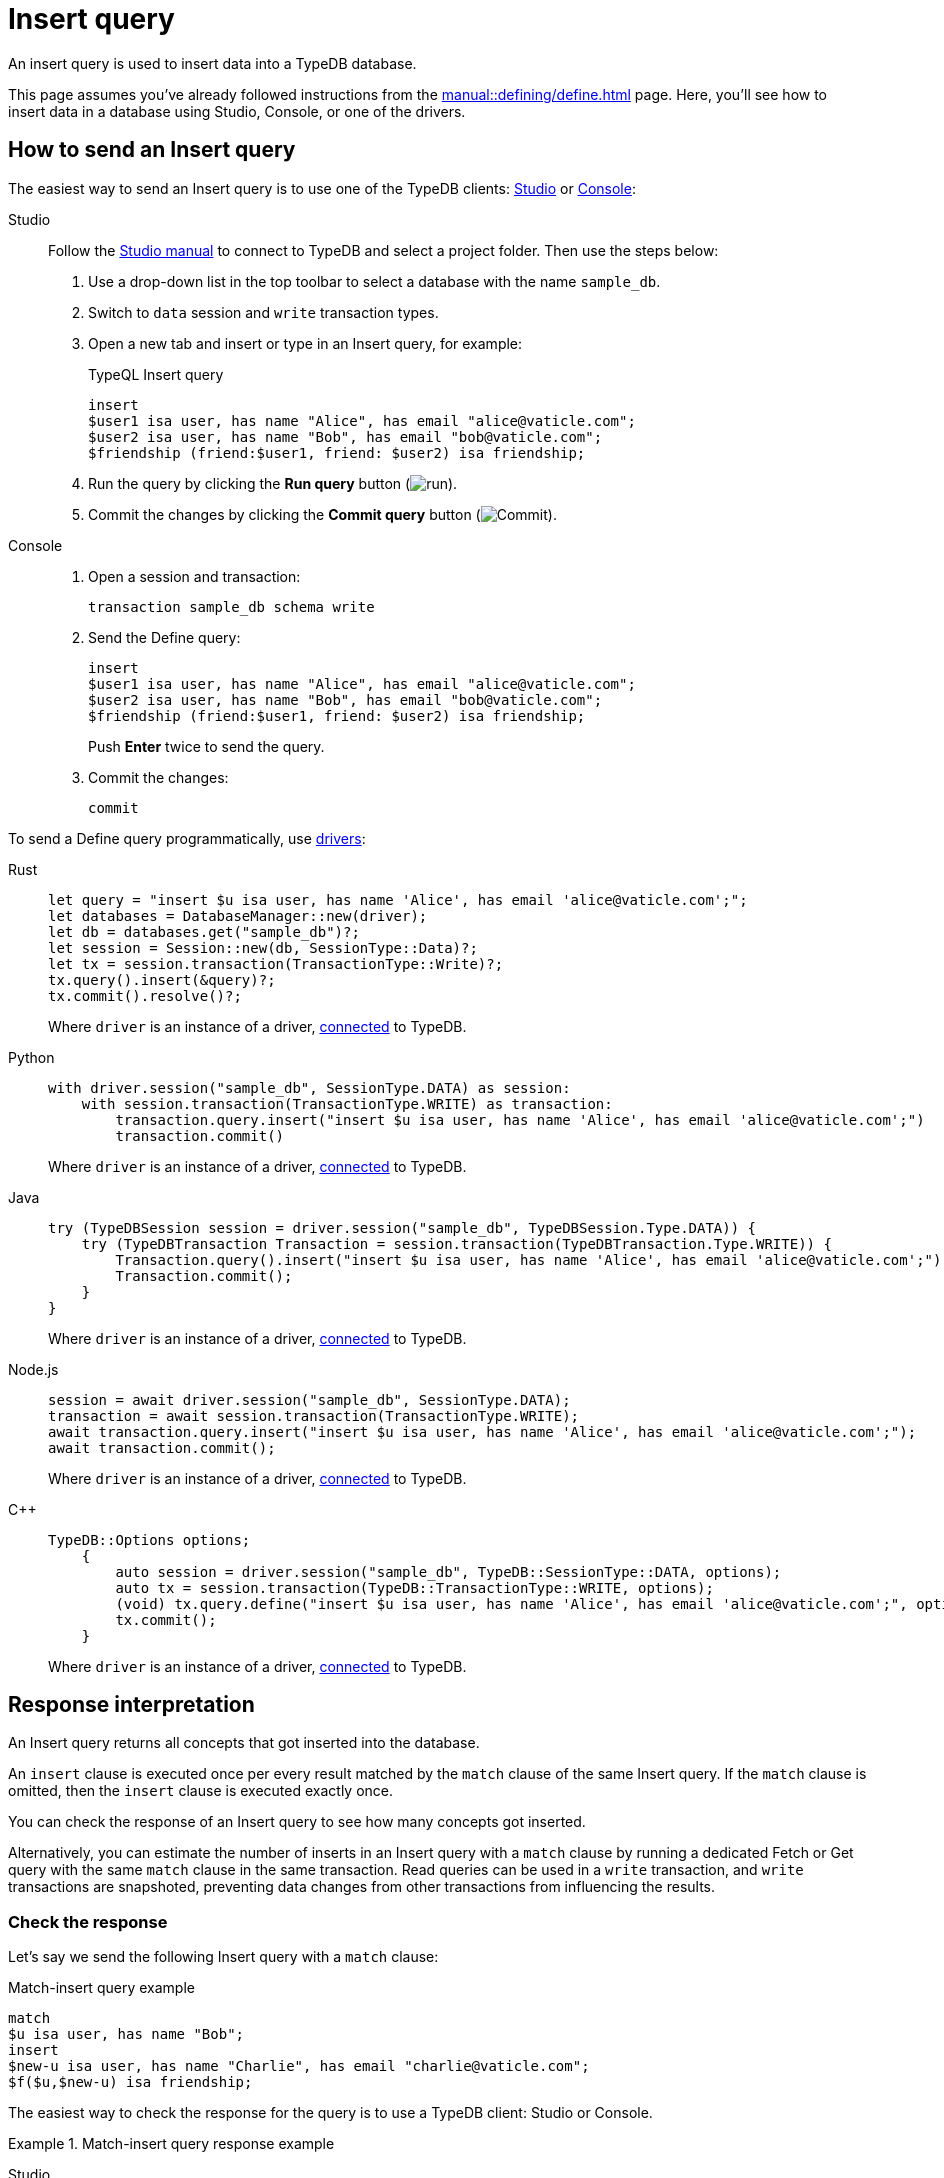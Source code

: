 = Insert query
:experimental:
:tabs-sync-option:

An insert query is used to insert data into a TypeDB database.

This page assumes you've already followed instructions from the xref:manual::defining/define.adoc[] page.
Here, you'll see how to insert data in a database using Studio, Console, or one of the drivers.

== How to send an Insert query

The easiest way to send an Insert query is to use one of the TypeDB clients:
xref:manual::studio.adoc[Studio] or xref:manual::console.adoc[Console]:

[tabs]
====
Studio::
+
--
Follow the xref:manual::studio.adoc#_prepare_a_query[Studio manual]
to connect to TypeDB and select a project folder.
Then use the steps below:

. Use a drop-down list in the top toolbar to select a database with the name `sample_db`.
. Switch to `data` session and `write` transaction types.
. Open a new tab and insert or type in an Insert query, for example:
+
.TypeQL Insert query
[,typeql]
----
insert
$user1 isa user, has name "Alice", has email "alice@vaticle.com";
$user2 isa user, has name "Bob", has email "bob@vaticle.com";
$friendship (friend:$user1, friend: $user2) isa friendship;
----
. Run the query by clicking the btn:[Run query] button (image:home::studio-icons/run.png[run]).
. Commit the changes by clicking the btn:[Commit query] button (image:home::studio-icons/commit.png[Commit]).
--

Console::
+
--
. Open a session and transaction:
+
[,bash]
----
transaction sample_db schema write
----
. Send the Define query:
+
[,bash]
----
insert
$user1 isa user, has name "Alice", has email "alice@vaticle.com";
$user2 isa user, has name "Bob", has email "bob@vaticle.com";
$friendship (friend:$user1, friend: $user2) isa friendship;
----
+
Push btn:[Enter] twice to send the query.
. Commit the changes:
+
[,bash]
----
commit
----
--
====

To send a Define query programmatically, use xref:manual::installing/drivers.adoc[drivers]:

[tabs]
====
Rust::
+
--
[,rust]
----
let query = "insert $u isa user, has name 'Alice', has email 'alice@vaticle.com';";
let databases = DatabaseManager::new(driver);
let db = databases.get("sample_db")?;
let session = Session::new(db, SessionType::Data)?;
let tx = session.transaction(TransactionType::Write)?;
tx.query().insert(&query)?;
tx.commit().resolve()?;
----

Where `driver` is an instance of a driver, xref:manual::connecting/connection.adoc[connected] to TypeDB.
--

Python::
+
--
[,python]
----
with driver.session("sample_db", SessionType.DATA) as session:
    with session.transaction(TransactionType.WRITE) as transaction:
        transaction.query.insert("insert $u isa user, has name 'Alice', has email 'alice@vaticle.com';")
        transaction.commit()
----

Where `driver` is an instance of a driver, xref:manual::connecting/connection.adoc[connected] to TypeDB.
--

Java::
+
--
[,java]
----
try (TypeDBSession session = driver.session("sample_db", TypeDBSession.Type.DATA)) {
    try (TypeDBTransaction Transaction = session.transaction(TypeDBTransaction.Type.WRITE)) {
        Transaction.query().insert("insert $u isa user, has name 'Alice', has email 'alice@vaticle.com';");
        Transaction.commit();
    }
}
----

Where `driver` is an instance of a driver, xref:manual::connecting/connection.adoc[connected] to TypeDB.
--

Node.js::
+
--
[,js]
----
session = await driver.session("sample_db", SessionType.DATA);
transaction = await session.transaction(TransactionType.WRITE);
await transaction.query.insert("insert $u isa user, has name 'Alice', has email 'alice@vaticle.com';");
await transaction.commit();
----

Where `driver` is an instance of a driver, xref:manual::connecting/connection.adoc[connected] to TypeDB.
--

C++::
+
--
[,cpp]
----
TypeDB::Options options;
    {
        auto session = driver.session("sample_db", TypeDB::SessionType::DATA, options);
        auto tx = session.transaction(TypeDB::TransactionType::WRITE, options);
        (void) tx.query.define("insert $u isa user, has name 'Alice', has email 'alice@vaticle.com';", options);
        tx.commit();
    }
----

Where `driver` is an instance of a driver, xref:manual::connecting/connection.adoc[connected] to TypeDB.
--
====

== Response interpretation

An Insert query returns all concepts that got inserted into the database.

An `insert` clause is executed once per every result matched by the `match` clause of the same Insert query.
If the `match` clause is omitted, then the `insert` clause is executed exactly once.

You can check the response of an Insert query to see how many concepts got inserted.

Alternatively, you can estimate the number of inserts in an Insert query with a `match` clause
by running a dedicated Fetch or Get query with the same `match` clause in the same transaction.
Read queries can be used in a `write` transaction, and `write` transactions are snapshoted,
preventing data changes from other transactions from influencing the results.

=== Check the response

Let's say we send the following Insert query with a `match` clause:

.Match-insert query example
[.typeql]
----
match
$u isa user, has name "Bob";
insert
$new-u isa user, has name "Charlie", has email "charlie@vaticle.com";
$f($u,$new-u) isa friendship;
----

The easiest way to check the response for the query is to use a TypeDB client: Studio or Console.

.Match-insert query response example
[tabs]
====
Studio::
+
--
See the Log tab output at the bottom:

.Log output
[,typeql]
----
## Result> Insert query successfully inserted new things to the database:
{
    $bob iid 0x826e80018000000000000004 isa user;
    $f iid 0x847080017fffffffffffffff (friend: iid 0x826e80018000000000000002, friend: iid 0x826e80018000000000000004) isa friendship;
    $alice iid 0x826e80018000000000000002 isa user;
}
----
--

Console::
+
--
See the terminal output:

.CLI output
[,typeql]
----
{
    $f iid 0x847080017fffffffffffffff (friend: iid 0x826e80018000000000000002, friend: iid 0x826e80018000000000000004) isa friendship;
    $alice iid 0x826e80018000000000000002 isa user;
    $bob iid 0x826e80018000000000000004 isa user;
}

answers: 1, total duration: 24 ms
----
--
====

To process the response of an Insert query programmatically,
we need to collect the response and iterate through it.
The number of iterations is equal to the number of the `insert` clause executions:

.Process Insert query response
[tabs]
====
Rust::
+
--
[,rust]
----
let query = "match $alice isa user, has email 'alice@vaticle.com'; $bob isa user, has email 'bob@vaticle.com';
            insert $f (friend: $alice, friend: $bob) isa friendship;";
let databases = DatabaseManager::new(driver);
let db = databases.get("sample_db")?;
let session = Session::new(db, SessionType::Data)?;
let tx = session.transaction(TransactionType::Write)?;
tx.query().insert(&query)?;
tx.commit().resolve()?;
----

Where `driver` is an instance of a driver, xref:manual::connecting/connection.adoc[connected] to TypeDB.
--

Python::
+
--
[,python]
----
QUERY = """match
            $u isa user, has name "Bob";
            insert
            $new-u isa user, has name "Charlie", has email "charlie@vaticle.com";
            $f($u,$new-u) isa friendship;"""

with TypeDB.core_driver("127.0.0.1") as driver:
    with driver.session("sample_db", SessionType.DATA) as session:
        with session.transaction(TransactionType.WRITE) as transaction:
            response = transaction.query.insert(QUERY)
            i = 0
            for concept in response:
                i += 1
            if i == 1:
                transaction.commit()
                print("Inserted one new user and one relation")
            else:
                print(f"Unexpected number of inserts attempted: {i}")
                transaction.close()
----

Where `driver` is an instance of a driver, xref:manual::connecting/connection.adoc[connected] to TypeDB.
--

Java::
+
--
[,java]
----
String query = """
                match $alice isa user, has email 'alice@vaticle.com'; $bob isa user, has email 'bob@vaticle.com';
                insert $f (friend: $alice, friend: $bob) isa friendship;
                """;
try (TypeDBSession session = driver.session("sample_db", TypeDBSession.Type.DATA)) {
    try (TypeDBTransaction Transaction = session.transaction(TypeDBTransaction.Type.WRITE)) {
        Transaction.query().insert(query);
        Transaction.commit();
    }
}
----

Where `driver` is an instance of a driver, xref:manual::connecting/connection.adoc[connected] to TypeDB.
--

Node.js::
+
--
[,js]
----
const query =  `match $alice isa user, has email 'alice@vaticle.com'; $bob isa user, has email 'bob@vaticle.com';
                insert $f (friend: $alice, friend: $bob) isa friendship;
                `;
session = await driver.session("sample_db", SessionType.DATA);
transaction = await session.transaction(TransactionType.WRITE);
await transaction.query.insert(query);
await transaction.commit();
----

Where `driver` is an instance of a driver, xref:manual::connecting/connection.adoc[connected] to TypeDB.
--

C++::
+
--
[,cpp]
----
std::string query = "match $alice isa user, has email 'alice@vaticle.com'; $bob isa user, has email 'bob@vaticle.com';
                    insert $f (friend: $alice, friend: $bob) isa friendship;";
TypeDB::Options options;
    {
        auto session = driver.session("sample_db", TypeDB::SessionType::DATA, options);
        auto tx = session.transaction(TypeDB::TransactionType::WRITE, options);
        (void) tx.query.define(query, options);
        tx.commit();
    }
----

Where `driver` is an instance of a driver, xref:manual::connecting/connection.adoc[connected] to TypeDB.
--
====

The example above checks the response of an insert query and commits the changes only if the number of
inserts is equal to one.
Otherwise, it closes the transaction without committing the changes.

=== Estimate the number of inserts with a read query

The most direct approach is to send an aggregated Get query to count the number of matches.

.Checking the number of matched results
[,typeql]
----
match $bob isa user, has email "bob@vaticle.com";
get; count;
----

The response should be a single number.
